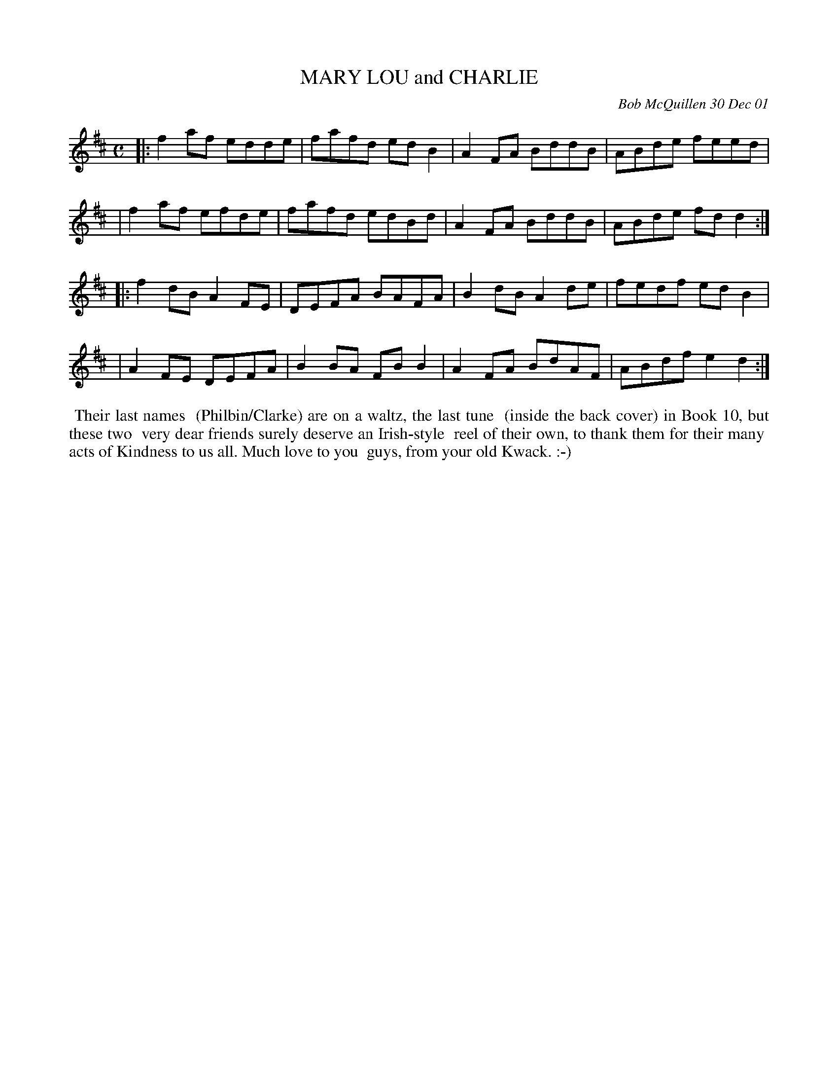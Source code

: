 X: 11062
T: MARY LOU and CHARLIE
C: Bob McQuillen 30 Dec 01
B: Bob's Note Book 11 #62
%R: reel
Z: 2020 John Chambers <jc:trillian.mit.edu>
M: C
L: 1/8
K: D
|:f2af edde | fafd edB2 | A2FA BddB | ABde feed |
| f2af efde | fafd edBd | A2FA BddB | ABde fdd2 :|
|:f2dB A2FE | DEFA BAFA | B2dB A2de | fedf edB2 |
| A2FE DEFA | B2BA FBB2 | A2FA BdAF | ABdf e2d2 :|
%%begintext align
%% Their last names
%% (Philbin/Clarke) are on a waltz, the last tune
%% (inside the back cover) in Book 10, but these two
%% very dear friends surely deserve an Irish-style
%% reel of their own, to thank them for their many
%% acts of Kindness to us all. Much love to you
%% guys, from your old Kwack. :-)
%%endtext
